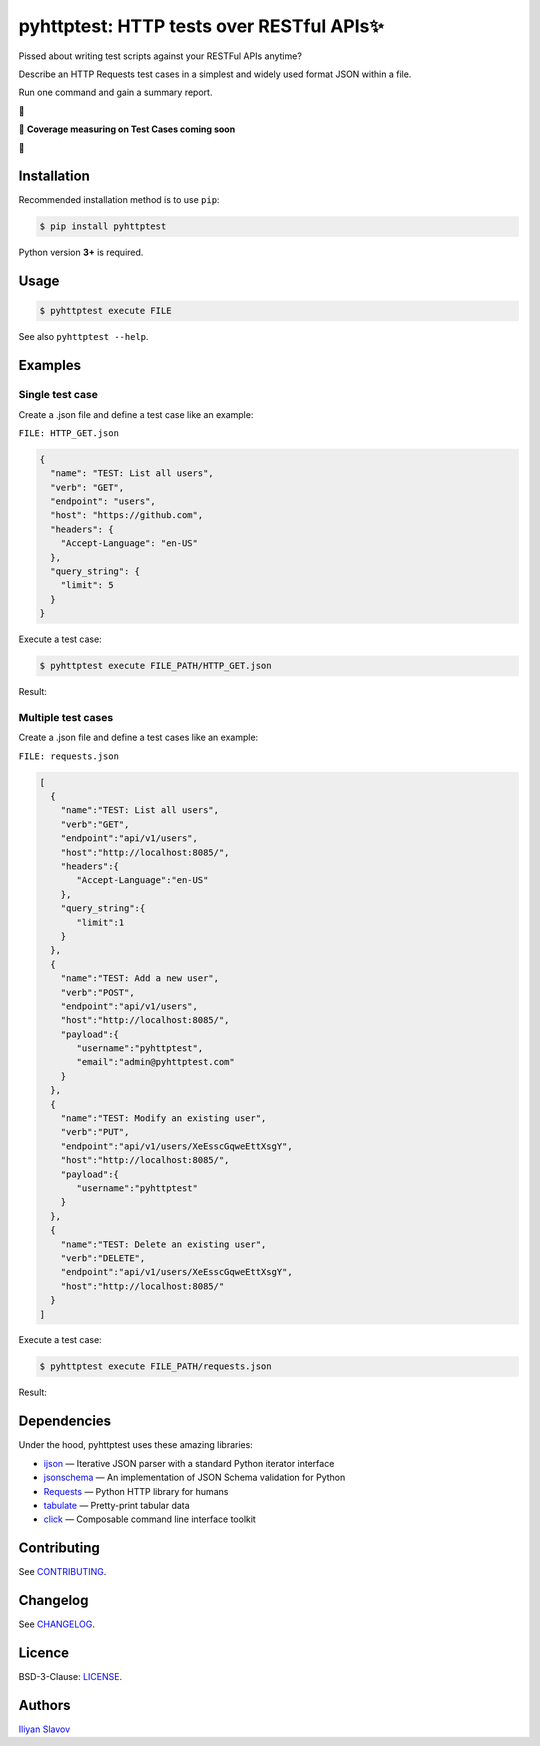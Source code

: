 pyhttptest: HTTP tests over RESTful APIs✨
##########################################

.. image:: https://travis-ci.org/slaily/pyhttptest.svg?branch=master
    :target: https://travis-ci.org/slaily/pyhttptest

Pissed about writing test scripts against your RESTFul APIs anytime?

Describe an HTTP Requests test cases in a simplest and widely used format JSON within a file.

Run one command and gain a summary report.

📣

📣 **Coverage measuring on Test Cases coming soon**

📣

.. image:: https://www.dropbox.com/s/cd0g07dop4j1riq/pyhttptest-cli-table-of-results.png?raw=1
    :alt: pyhttptest in the command line
    :width: 100%
    :align: center


Installation
******************************************

Recommended installation method is to use ``pip``:

.. code-block:: bash

    $ pip install pyhttptest

Python version **3+** is required.


Usage
******************************************

.. code-block:: bash

    $ pyhttptest execute FILE

See also ``pyhttptest --help``.


Examples
******************************************

Single test case
------------------------------------------

Create a .json file and define a test case like an example:

``FILE: HTTP_GET.json``

.. code-block:: json

    {
      "name": "TEST: List all users",
      "verb": "GET",
      "endpoint": "users",
      "host": "https://github.com",
      "headers": {
        "Accept-Language": "en-US"
      },
      "query_string": {
        "limit": 5
      }
    }

Execute a test case:

.. code-block:: bash

    $ pyhttptest execute FILE_PATH/HTTP_GET.json

Result:

.. image:: https://www.dropbox.com/s/0h56p3c4jm4sriy/pyhttptest-cli.png?raw=1
    :alt: pyhttptest in the command line
    :width: 100%
    :align: center

Мultiple test cases
------------------------------------------

Create a .json file and define a test cases like an example:

``FILE: requests.json``

.. code-block:: json

    [
      {
        "name":"TEST: List all users",
        "verb":"GET",
        "endpoint":"api/v1/users",
        "host":"http://localhost:8085/",
        "headers":{
           "Accept-Language":"en-US"
        },
        "query_string":{
           "limit":1
        }
      },
      {
        "name":"TEST: Add a new user",
        "verb":"POST",
        "endpoint":"api/v1/users",
        "host":"http://localhost:8085/",
        "payload":{
           "username":"pyhttptest",
           "email":"admin@pyhttptest.com"
        }
      },
      {
        "name":"TEST: Modify an existing user",
        "verb":"PUT",
        "endpoint":"api/v1/users/XeEsscGqweEttXsgY",
        "host":"http://localhost:8085/",
        "payload":{
           "username":"pyhttptest"
        }
      },
      {
        "name":"TEST: Delete an existing user",
        "verb":"DELETE",
        "endpoint":"api/v1/users/XeEsscGqweEttXsgY",
        "host":"http://localhost:8085/"
      }
    ]

Execute a test case:

.. code-block:: bash

    $ pyhttptest execute FILE_PATH/requests.json

Result:

.. image:: https://www.dropbox.com/s/cd0g07dop4j1riq/pyhttptest-cli-table-of-results.png?raw=1
    :alt: pyhttptest in the command line
    :width: 100%
    :align: center

Dependencies
******************************************

Under the hood, pyhttptest uses these amazing libraries:

* `ijson <https://pypi.org/project/ijson/>`_
  — Iterative JSON parser with a standard Python iterator interface
* `jsonschema <https://python-jsonschema.readthedocs.io/en/stable/>`_
  — An implementation of JSON Schema validation for Python
* `Requests <https://python-requests.org>`_
  — Python HTTP library for humans
* `tabulate <https://pypi.org/project/tabulate/>`_
  — Pretty-print tabular data
* `click <https://click.palletsprojects.com/>`_
  — Composable command line interface toolkit


Contributing
******************************************

See `CONTRIBUTING <https://github.com/slaily/pyhttptest/blob/master/CONTRIBUTING.rst>`_.


Changelog
******************************************

See `CHANGELOG <https://github.com/slaily/pyhttptest/blob/master/CHANGELOG.rst>`_.


Licence
******************************************

BSD-3-Clause: `LICENSE <https://github.com/slaily/pyhttptest/blob/master/LICENSE>`_.


Authors
******************************************

`Iliyan Slavov`_

.. _Iliyan Slavov: https://www.linkedin.com/in/iliyan-slavov-03478a157/
